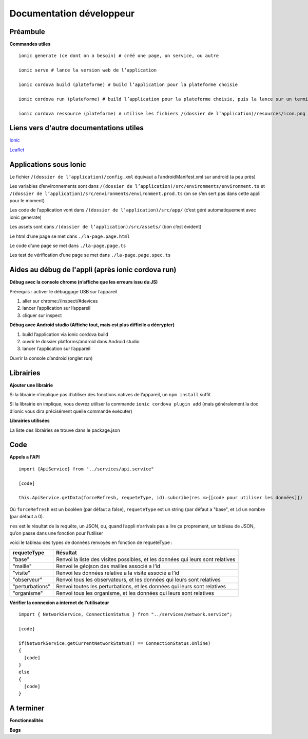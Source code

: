 ========
Documentation développeur
========

Préambule
---------

**Commandes utiles**

::

  ionic generate (ce dont on a besoin) # créé une page, un service, ou autre
  
  ionic serve # lance la version web de l’application
  
  ionic cordova build (plateforme) # build l’application pour la plateforme choisie
  
  ionic cordova run (plateforme) # build l’application pour la plateforme choisie, puis la lance sur un terminal de ladite plateforme
  
  ionic cordova ressource (plateforme) # utilise les fichiers /(dossier de l’application)/resources/icon.png et /(dossier de l’application)/resources/splash.png pour générer des icon et splash personnalisés pour l’application

Liens vers d'autre documentations utiles
----------------------------------------

`Ionic <https://ionicframework.com/docs>`_

`Leaflet <https://leafletjs.com/reference-1.4.0.html>`_

Applications sous Ionic
-----------------------

Le fichier ``/(dossier de l’application)/config.xml`` équivaut a l’androidManifest.xml sur android (a peu près)

Les variables d’environnements sont dans ``/(dossier de l’application)/src/environments/environment.ts`` et ``/(dossier de l’application)/src/environments/environment.prod.ts`` (on se s’en sert pas dans cette appli pour le moment)

Les code de l’application vont dans ``/(dossier de l’application)/src/app/`` (c’est géré automatiquement avec ionic generate)

Les assets sont dans ``/(dossier de l’application)/src/assets/`` (bon c’est évident)

Le html d’une page se met dans ``./la-page.page.html``

Le code d’une page se met dans ``./la-page.page.ts``

Les test de vérification d’une page se met dans ``./la-page.page.spec.ts``

Aides au débug de l'appli (après ionic cordova run)
---------------------------------------------------

**Débug avec la console chrome (n’affiche que les erreurs issu du JS)**

Prérequis : activer le débuggage USB sur l’appareil

1. aller sur chrome://inspect/#devices

2. lancer l’application sur l’appareil

3. cliquer sur inspect

**Débug avec Android studio (Affiche tout, mais est plus difficile a décrypter)**

1. build l’application via ionic cordova build

2. ouvrir le dossier platforms/android dans Android studio

3. lancer l’application sur l’appareil

Ouvrir la console d’android (onglet run)

Librairies
----------

**Ajouter une librairie**

Si la librairie n’implique pas d’utiliser des fonctions natives de l’appareil, un ``npm install`` suffit

Si la librairie en implique, vous devrez utiliser la commande ``ionic cordova plugin add`` (mais généralement la doc d’ionic vous dira précisément quelle commande exécuter)

**Librairies utilisées**

La liste des librairies se trouve dans le package.json

Code
----

**Appels a l'API**

::

  import {ApiService} from "../services/api.service"
  
  [code]
  
  this.ApiService.getData(forceRefresh, requeteType, id).subcribe(res =>{[code pour utiliser les données]})
  
Où ``forceRefresh`` est un booléen (par défaut a false), ``requeteType`` est un string (par défaut a "base", et ``id`` un nombre (par défaut a 0).

``res`` est le résultat de la requête, un JSON, ou, quand l’appli n’arrivais pas a lire ça proprement, un tableau de JSON, qu’on passe dans une fonction pour l’utiliser

voici le tableau des types de données renvoyés en fonction de requeteType :

+------------------+------------------------------------------------------+
| requeteType      | Résultat                                             |
+==================+======================================================+
| "base"           | Renvoi la liste des visites possibles, et les        |
|                  | données qui leurs sont relatives                     |
+------------------+------------------------------------------------------+
| "maille"         | Renvoi le géojson des mailles associé a l’id         | 
+------------------+------------------------------------------------------+
| "visite"         | Renvoi les données relative a la visite associé      |
|                  | a l’id                                               |
+------------------+------------------------------------------------------+
| "observeur"      | Renvoi tous les observateurs, et les données qui     |
|                  | leurs sont relatives                                 |
+------------------+------------------------------------------------------+
| "perturbations"  | Renvoi toutes les perturbations, et les données qui  |
|                  | leurs sont relatives                                 |
+------------------+------------------------------------------------------+
| "organisme"      | Renvoi tous les organisme, et les données qui leurs  |
|                  | sont relatives                                       |
+------------------+------------------------------------------------------+

**Vérifier la connexion a internet de l’utilisateur**

::
  
  import { NetworkService, ConnectionStatus } from "../services/network.service";

  [code]

  if(NetworkService.getCurrentNetworkStatus() == ConnectionStatus.Online)
  {
    [code]
  }
  else
  {
    [code]
  }

A terminer
----------

**Fonctionnalités**

**Bugs**

